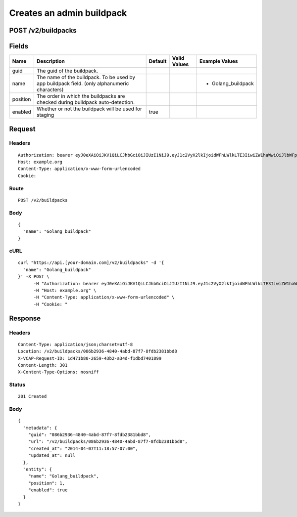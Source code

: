 
Creates an admin buildpack
--------------------------


POST /v2/buildpacks
~~~~~~~~~~~~~~~~~~~


Fields
~~~~~~

.. cssclass:: fields table-striped table-bordered table-condensed


+----------+----------------------------------------------------------------------------------------------+---------+--------------+--------------------+
| Name     | Description                                                                                  | Default | Valid Values | Example Values     |
|          |                                                                                              |         |              |                    |
+==========+==============================================================================================+=========+==============+====================+
| guid     | The guid of the buildpack.                                                                   |         |              |                    |
|          |                                                                                              |         |              |                    |
+----------+----------------------------------------------------------------------------------------------+---------+--------------+--------------------+
| name     | The name of the buildpack. To be used by app buildpack field. (only alphanumeric characters) |         |              | - Golang_buildpack |
|          |                                                                                              |         |              |                    |
+----------+----------------------------------------------------------------------------------------------+---------+--------------+--------------------+
| position | The order in which the buildpacks are checked during buildpack auto-detection.               |         |              |                    |
|          |                                                                                              |         |              |                    |
+----------+----------------------------------------------------------------------------------------------+---------+--------------+--------------------+
| enabled  | Whether or not the buildpack will be used for staging                                        | true    |              |                    |
|          |                                                                                              |         |              |                    |
+----------+----------------------------------------------------------------------------------------------+---------+--------------+--------------------+


Request
~~~~~~~


Headers
^^^^^^^

::

  Authorization: bearer eyJ0eXAiOiJKV1QiLCJhbGciOiJIUzI1NiJ9.eyJ1c2VyX2lkIjoidWFhLWlkLTE3IiwiZW1haWwiOiJlbWFpbC0xN0Bzb21lZG9tYWluLmNvbSIsInNjb3BlIjpbImNsb3VkX2NvbnRyb2xsZXIuYWRtaW4iXSwiYXVkIjpbImNsb3VkX2NvbnRyb2xsZXIiXSwiZXhwIjoxMzk3NDk5NTM3fQ.HAQzCo0X_dFiNpmqtqTqDOTAVmPzpuoUdnGJiLPSNfM
  Host: example.org
  Content-Type: application/x-www-form-urlencoded
  Cookie:


Route
^^^^^

::

  POST /v2/buildpacks


Body
^^^^

::

  {
    "name": "Golang_buildpack"
  }


cURL
^^^^

::

  curl "https://api.[your-domain.com]/v2/buildpacks" -d '{
    "name": "Golang_buildpack"
  }' -X POST \
  	-H "Authorization: bearer eyJ0eXAiOiJKV1QiLCJhbGciOiJIUzI1NiJ9.eyJ1c2VyX2lkIjoidWFhLWlkLTE3IiwiZW1haWwiOiJlbWFpbC0xN0Bzb21lZG9tYWluLmNvbSIsInNjb3BlIjpbImNsb3VkX2NvbnRyb2xsZXIuYWRtaW4iXSwiYXVkIjpbImNsb3VkX2NvbnRyb2xsZXIiXSwiZXhwIjoxMzk3NDk5NTM3fQ.HAQzCo0X_dFiNpmqtqTqDOTAVmPzpuoUdnGJiLPSNfM" \
  	-H "Host: example.org" \
  	-H "Content-Type: application/x-www-form-urlencoded" \
  	-H "Cookie: "


Response
~~~~~~~~


Headers
^^^^^^^

::

  Content-Type: application/json;charset=utf-8
  Location: /v2/buildpacks/086b2936-4840-4abd-87f7-8fdb2381bbd8
  X-VCAP-Request-ID: 1d471b80-2659-43b2-a34d-f1dbd7401899
  Content-Length: 301
  X-Content-Type-Options: nosniff


Status
^^^^^^

::

  201 Created


Body
^^^^

::

  {
    "metadata": {
      "guid": "086b2936-4840-4abd-87f7-8fdb2381bbd8",
      "url": "/v2/buildpacks/086b2936-4840-4abd-87f7-8fdb2381bbd8",
      "created_at": "2014-04-07T11:18:57-07:00",
      "updated_at": null
    },
    "entity": {
      "name": "Golang_buildpack",
      "position": 1,
      "enabled": true
    }
  }

